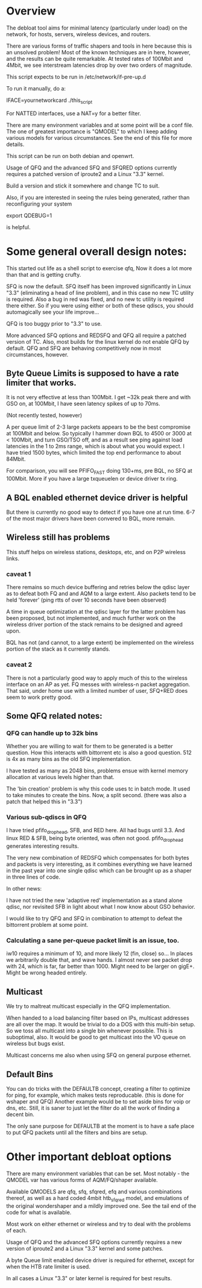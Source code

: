 * Overview
The debloat tool aims for minimal latency (particularly under load) on
the network, for hosts, servers, wireless devices, and routers.

There are various forms of traffic shapers and tools in here because
this is an unsolved problem! Most of the known techniques are in here,
however, and the results can be quite remarkable. At tested rates of
100Mbit and 4Mbit, we see interstream latencies drop by over two
orders of magnitude.
 
This script expects to be run in /etc/network/if-pre-up.d

To run it manually, do a: 

IFACE=yournetworkcard ./this_script

For NATTED interfaces, use a NAT=y for a better filter.

There are many environment variables and at some point will be a conf
file. The one of greatest importance is "QMODEL" to which I keep
adding various models for various circumstances. See the end of this
file for more details.

This script can be run on both debian and openwrt.

Usage of QFQ and the advanced SFQ and SFQRED options currently
requires a patched version of iproute2 and a Linux "3.3" kernel.

Build a version and stick it somewhere and change TC to suit.

Also, if you are interested in seeing the rules being generated,
rather than reconfiguring your system

export QDEBUG=1

is helpful.

* Some general overall design notes:
This started out life as a shell script to exercise qfq,
Now it does a lot more than that and is getting crufty. 

SFQ is now the default. SFQ itself has been improved significantly
in Linux "3.3" (eliminating a head of line problem), and in this case
no new TC utility is required. Also a bug in red was fixed, and no
new tc utility is required there either. So if you were using either
or both of these qdiscs, you should automagically see your life 
improve...

QFQ is too buggy prior to "3.3" to use.

More advanced SFQ options and REDSFQ and QFQ all require a patched
version of TC. Also, most builds for the linux kernel do not
enable QFQ by default. QFQ and SFQ are behaving competitively now
in most circumstances, however.

** Byte Queue Limits is supposed to have a rate limiter that works. 

It is not very effective at less than 100Mbit. I get ~32k peak there
and with GSO on, at 100Mbit, I have seen latency spikes of up to 70ms.

   (Not recently tested, however)

A per queue limit of 2-3 large packets appears to be the best
compromise at 100Mbit and below. So typically I hammer down BQL to
4500 or 3000 at < 100Mbit, and turn GSO/TSO off, and as a result see
ping against load latencies in the 1 to 2ms range, which is about
what you would expect. I have tried 1500 bytes, which limited the top
end performance to about 84Mbit.

For comparison, you will see PFIFO_FAST doing 130+ms, pre BQL, no SFQ
at 100Mbit. More if you have a large txqueuelen or device driver tx
ring.

** A BQL enabled ethernet device driver is helpful

But there is currently no good way to detect if you have one at run
time. 6-7 of the most major drivers have been convered to BQL, more
remain.

** Wireless still has problems

This stuff helps on wireless stations, desktops, etc, and on P2P
wireless links.

*** caveat 1

There remains so much device buffering and retries below the qdisc
layer as to defeat both FQ and and AQM to a large extent. Also packets
tend to be held 'forever' (ping rtts of over 10 seconds have been
observed)

A time in queue optimization at the qdisc layer for the latter problem
has been proposed, but not implemented, and much further work on the
wireless driver portion of the stack remains to be designed and agreed
upon.

BQL has not (and cannot, to a large extent) be implemented on the
wireless portion of the stack as it currently stands.

*** caveat 2

There is not a particularly good way to apply much of this to the
wireless interface on an AP as yet. FQ messes with wireless-n packet
aggregation. That said, under home use with a limited number of user,
SFQ+RED does seem to work pretty good.

** Some QFQ related notes:
*** QFQ can handle up to 32k bins

Whether you are willing to wait for them to be generated is a better
question.  How this interacts with bittorrent etc is also a good
question. 512 is 4x as many bins as the old SFQ implementation.

I have tested as many as 2048 bins, problems ensue with kernel
memory allocation at various levels higher than that. 

The 'bin creation' problem is why this code uses tc in batch mode. It
used to take minutes to create the bins. Now, a split second.  (there
was also a patch that helped this in "3.3")

*** Various sub-qdiscs in QFQ

I have tried pfifo_drop_head, SFB, and RED here.  All had bugs until
3.3. And linux RED & SFB, being byte oriented, was often not good.
pfifo_drop_head generates interesting results.

The very new combination of REDSFQ which compensates for both bytes
and packets is very interesting, as it combines everything we have
learned in the past year into one single qdisc which can be brought up
as a shaper in three lines of code.

In other news:

I have not tried the new 'adaptive red' implementation as a stand
alone qdisc, nor revisited SFB in light about what I now know about
GSO behavior.

I would like to try QFQ and SFQ in combination to attempt to defeat
the bittorrent problem at some point.

*** Calculating a sane per-queue packet limit is an issue, too.

iw10 requires a minimum of 10, and more likely 12 (fin, close) so...
In places we arbitrarily double that, and wave hands.  I almost never
see packet drop with 24, which is far, far better than 1000.  Might
need to be larger on gigE+. Might be wrong headed entirely.

** Multicast

We try to maltreat multicast especially in the QFQ implementation. 

When handed to a load balancing filter based on IPs, multicast
addresses are all over the map.  It would be trivial to do a DOS with
this multi-bin setup. So we toss all multicast into a single bin
whenever possible. This is suboptimal, also. It would be good
to get multicast into the VO queue on wireless but bugs exist.

Multicast concerns me also when using SFQ on general purpose ethernet.

** Default Bins

You can do tricks with the DEFAULTB concept, creating a filter to
optimize for ping, for example, which makes tests reproducable. (this
is done for wshaper and QFQ) Another example would be to set aside
bins for voip or dns, etc. Still, it is saner to just let the filter
do all the work of finding a decent bin.

The only sane purpose for DEFAULTB at the moment is to have a safe
place to put QFQ packets until all the filters and bins are setup.

* Other important debloat options

There are many environment variables that can be set. Most
notably - the QMODEL var has various forms of AQM/FQ/shaper available.

Available QMODELS are qfq, sfq, sfqred, efq and various combinations
thereof, as well as a hard coded 4mbit htb_sfq_red model, and emulations
of the original wondershaper and a mildly improved one. See the 
tail end of the code for what is available.

Most work on either ethernet or wireless and try to deal with
the problems of each.

Usage of QFQ and the advanced SFQ options currently requires a new
version of iproute2 and a Linux "3.3" kernel and some patches.

A byte Queue limit enabled device driver is required for ethernet,
except for when the HTB rate limiter is used.

In all cases a Linux "3.3" or later kernel is required for best results.
